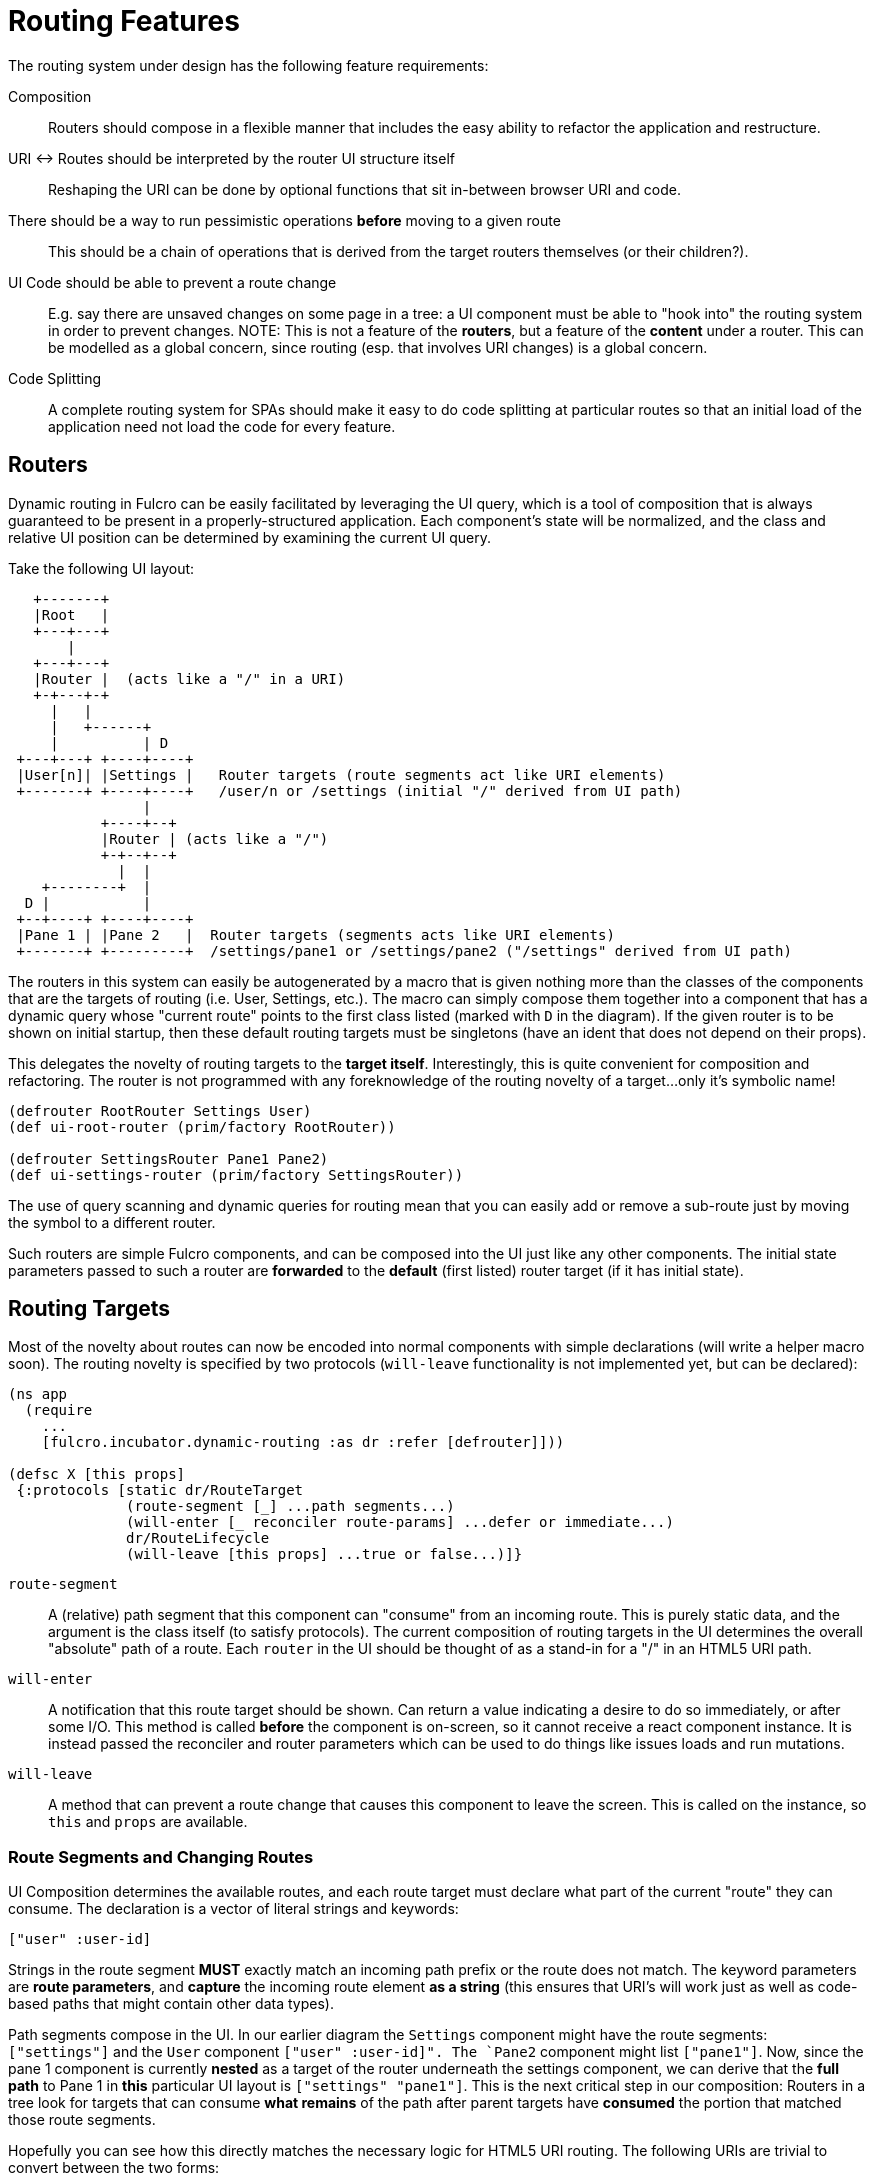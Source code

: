 = Routing Features

The routing system under design has the following feature requirements:

Composition:: Routers should compose in a flexible manner that includes the easy ability to refactor the application and restructure.

URI <-> Routes should be interpreted by the router UI structure itself::  Reshaping the URI can be done by optional functions that sit in-between browser URI and code.

There should be a way to run pessimistic operations *before* moving to a given route::  This should be a chain of operations that is derived from the target routers themselves (or their children?).

UI Code should be able to prevent a route change::  E.g. say there are unsaved changes on some page in a tree: a UI component must be able to "hook into" the routing system in order to prevent changes. NOTE: This is not a feature of the *routers*, but a feature of the *content* under a router.  This can be modelled as a global concern, since routing (esp. that involves URI changes) is a global concern.

Code Splitting:: A complete routing system for SPAs should make it easy to do code splitting at particular routes so that an initial load of the application need not load the code for every feature.

== Routers

Dynamic routing in Fulcro can be easily facilitated by leveraging the UI query, which is a tool of composition that is always guaranteed to be present in a properly-structured application.  Each component's state will be normalized, and the class and relative UI position can be determined by examining the current UI query.

Take the following UI layout:

[ditaa, image=boo.jpg]
....

   +-------+
   |Root   |
   +---+---+
       |
   +---+---+
   |Router |  (acts like a "/" in a URI)
   +-+---+-+
     |   |
     |   +------+
     |          | D
 +---+---+ +----+----+
 |User[n]| |Settings |   Router targets (route segments act like URI elements)
 +-------+ +----+----+   /user/n or /settings (initial "/" derived from UI path)
                |
           +----+--+
           |Router | (acts like a "/")
           +-+--+--+
             |  |
    +--------+  |
  D |           |
 +--+----+ +----+----+
 |Pane 1 | |Pane 2   |  Router targets (segments acts like URI elements)
 +-------+ +---------+  /settings/pane1 or /settings/pane2 ("/settings" derived from UI path)
....

The routers in this system can easily be autogenerated by a macro that is given nothing more than the classes of the components that are the targets of routing (i.e. User, Settings, etc.).  The macro can simply compose them together into a component that has a dynamic query whose "current route" points to the first class listed (marked with `D` in the diagram).  If the given router is to be shown on initial startup, then these default routing targets must be singletons (have an ident that does not depend on their props).

This delegates the novelty of routing targets to the *target itself*.  Interestingly, this is quite convenient for composition and refactoring.  The router is not programmed with any foreknowledge of the routing novelty of a target...only it's symbolic name!

```
(defrouter RootRouter Settings User)
(def ui-root-router (prim/factory RootRouter))

(defrouter SettingsRouter Pane1 Pane2)
(def ui-settings-router (prim/factory SettingsRouter))
```

The use of query scanning and dynamic queries for routing mean that you can easily add or remove a sub-route just by moving the symbol to a different router.

Such routers are simple Fulcro components, and can be composed into the UI just like any other components. The initial state parameters passed to such a router are *forwarded* to the *default* (first listed) router target (if it has initial state).

== Routing Targets

Most of the novelty about routes can now be encoded into normal components with simple declarations (will write a helper macro soon).  The routing novelty is specified by two protocols (`will-leave` functionality is not implemented yet, but can be declared):

```
(ns app
  (require
    ...
    [fulcro.incubator.dynamic-routing :as dr :refer [defrouter]]))

(defsc X [this props]
 {:protocols [static dr/RouteTarget
              (route-segment [_] ...path segments...)
              (will-enter [_ reconciler route-params] ...defer or immediate...)
              dr/RouteLifecycle
              (will-leave [this props] ...true or false...)]}
```

`route-segment`:: A (relative) path segment that this component can "consume" from an incoming route. This is purely static data, and the argument is the class itself (to satisfy protocols). The current composition of routing targets in the UI determines the overall "absolute" path of a route. Each `router` in the UI should be thought of as a stand-in for a "/" in an HTML5 URI path.
`will-enter`:: A notification that this route target should be shown.  Can return a value indicating a desire to do so immediately, or after some I/O. This method is called *before* the component is on-screen, so it cannot receive a react component instance.  It is instead passed the reconciler and router parameters which can be used to do things like issues loads and run mutations.
`will-leave`:: A method that can prevent a route change that causes this component to leave the screen. This is called on the instance, so `this` and `props` are available.

=== Route Segments and Changing Routes

UI Composition determines the available routes, and each route target must declare what part of the current "route" they can consume.  The declaration is a vector of literal strings and keywords:

```
["user" :user-id]
```

Strings in the route segment *MUST* exactly match an incoming path prefix or the route does not match.  The keyword parameters are *route parameters*, and *capture* the incoming route element *as a string* (this ensures that URI's will work just as well as code-based paths that might contain other data types).

Path segments compose in the UI. In our earlier diagram the `Settings` component might have the route segments: `["settings"]` and the `User` component `["user" :user-id]".  The `Pane2` component might list `["pane1"]`.  Now, since the pane 1 component is currently *nested* as a target of the router underneath the settings component, we can derive that the *full path* to Pane 1 in *this* particular UI layout is `["settings" "pane1"]`. This is the next critical step in our composition:  Routers in a tree look for targets that can consume *what remains* of the path after parent targets have *consumed* the portion that matched those route segments.

Hopefully you can see how this directly matches the necessary logic for HTML5 URI routing.  The following URIs are trivial to convert between the two forms:

```
"/settings/pane1"  <==>  ["settings" "pane1"]
"/user/1"          <==>  ["user" "1"]
```

This mechanism makes routing as simple as "read the URI, split the string, and call a function".

The function to cause a route change is:

```
(dr/change-route this ["user" "1"])
```

and it *always* starts from the root of your application and causes a full update of the correct route.

NOTE: This library will not have any code that connects HTML5 routing events to UI routing.  That is a relatively simple exercise and there are plenty of libraries that can help with the task.  The logic of transforming a URI to the correct vector and calling a function is trivial.

TODO: We need a `relative-change-route` that can be run from some layer. E.g. let a UI component under "settings" switch to "pane1" without having to start from root. This would also aid with composition and refactoring, since the "relative path" instructions would "self-heal" under refactoring.

TODO: Still need a function that gives back the "current route" as a vector. It's just a query scan, but it isn't written yet.

=== Aborting a Route Change

NOTE: Not yet implemented. Probably needs more parameters, such as the "route being attempted" in case the component wants to save it for a later "continue" operation (e.g. "Are You Sure?", "Yes").

The `will-leave` method may return false.  If it does so AND is active on the screen then it prevents the entire route change.  This allows a screen to hold up routing in case edits would be lost, etc.  Of course you should do something in this method to change the UI so the user knows what is going on.  This is a non-static method and receives the component, so it can `transact!`, etc.

=== Deferred Routing

There are times when you want to delay a route change based on some I/O operation, like a load or mutation.  A router can do this via the return value of the `will-enter` method:

`(df/route-deferred ident)`:: Record the fact that the route wants to change, but don't actually apply it. The ident passed should be the ident of the component that should be routed to (of the current type).
`(df/route-immediate ident)`:: Immediately apply the route for this router.

Of course you should not do immediate routing if the ident you're returning does not point to something that already exists in the database.  Perhaps you need to load it.

Pending routes can be completed by calling the `dr/target-ready` mutation with a `target` parameter that matches the `ident` you passed with `route-deferred`.  For example, say you wanted to load a user before routing to them:

```
(defsc User [this props]
  {:query     [:user/id :user/name]
   :ident     [:user/id :user/id]
   :protocols [static dr/RouteTarget
               (route-segment [_] ["user" :user-id])
               (will-enter [_ reconciler {:keys [user-id]}]
                 (let [id 1]
                   (df/load reconciler [:user/id id] User {:post-mutation        `dr/target-ready
                                                           :post-mutation-params {:target [:user/id id]}})
                   (dr/route-deferred [:user/id id])))]}
  (dom/div ...))
```

Note that the route parameters come in via a map keyed by the keyword in your `route-segment`. Remember that the value of these is guaranteed to be a string, so be sure you coerce them if you need them to be a different type.

IMPORTANT: The `will-enter` method *MUST* return the value of a call to either `route-immediate` or `route-deferred`.

==== Code Splitting

The route defer mechanism should be sufficient to implement code splitting, where the routing target is the "join point" for the dynamic code.  Basically the component would not include the code-split child in the query or UI initially, but could trigger a code load and defer routing (storing the ident in a place where the loaded code could trigger the completion of the route, and a dynamic query change of the original component to point to the newly loaded component).

Something like:

```
(defsc CodeSplit [this props]
  {:ident     (fn [] [:CodeSplit 1])     ; constant ident
   :query     [{:loaded-component ['*]}] ; a placeholder join. Set dynamically after code load
   :initial-state {:loaded-component {}} ; placeholder state data
   :protocols [static dr/RouteTarget
               (will-enter [_ reconciler _]
                 ;; trigger a code load
                 (loader/load :some-module)
                 ;; The loaded code would use this data (at some well-known location)
                 ;; to figure out how to set the query of CodeSplit, join up some data in app
                 ;; state, and run the target-ready mutation:
                 (swap! common-ns/pending-route-atom assoc :some-module {:reconciler reconciler
                                                                         :class CodeSplit})
                 (dr/route-deferred [:CodeSplit 1]))]}
   ...
   ;; The DOM can use query introspection to find the component that ended up in the query, make
   ;; a factory for it, and render it.  See how the dr/current-route-class macro for an example
   ;; of how to do that. something like:
   ;; (let [factory (some-> this prim/get-query prim/query->ast1 :component prim/factory)]
   ;;   (when factory (factory (:loaded-component props))))
```

TODO: A macro and small lib that wraps this concern.

TODO: A dynamic code load means that there may be path segments in the current route that cannot be evaluated until the code load is complete.  It may be necessary to "re-trigger" a route after a code load to ensure that the path segments have been fully evaluated.  This would be a good use of a relative change route function, which could be run on the newly-loaded sub-components with the remaining path.  I think it should be relatively easy to just defer the rest of the sub-routing until the given route is resolved...that is probably best, as it doesn't require user intervention. The problem with that is that sub-routes may also want to queue I/O, and getting it all queued at once might be preferable to delaying. We could support something like `route-blocked` which would resume routing after the ready signal, and allow the `route-deferred` to continue down the route resolving sub-paths and queuing I/O.  Undecided.

== TODO: Macro for Route Targets

I'm thinking that the macro for this would be something like:

```
(defsc-router-target Pane2 [this props]
  {... normal defsc stuff...
   :route-segment ["pane2"]
   :will-enter (fn [c reconciler route-params] ...)
   :will-leave (fn [this props] true)
  }
  ...normal body...)
```

with only `:route-segment` required.

`:will-leave`:: defaults to returning `true`.

`:will-enter`:: Must return an immediate or deferred route instruction. The default is an immediate route based on the component's `(ident component-class {})`, which is only sane if the component has a singleton database instance (constant ident).

== Full Example

The workspaces source contains a full working example of this routing system in
https://github.com/fulcrologic/fulcro-incubator/blob/feature/routing-experiment/src/workspaces/fulcro/incubator/routing_ws.cljs
